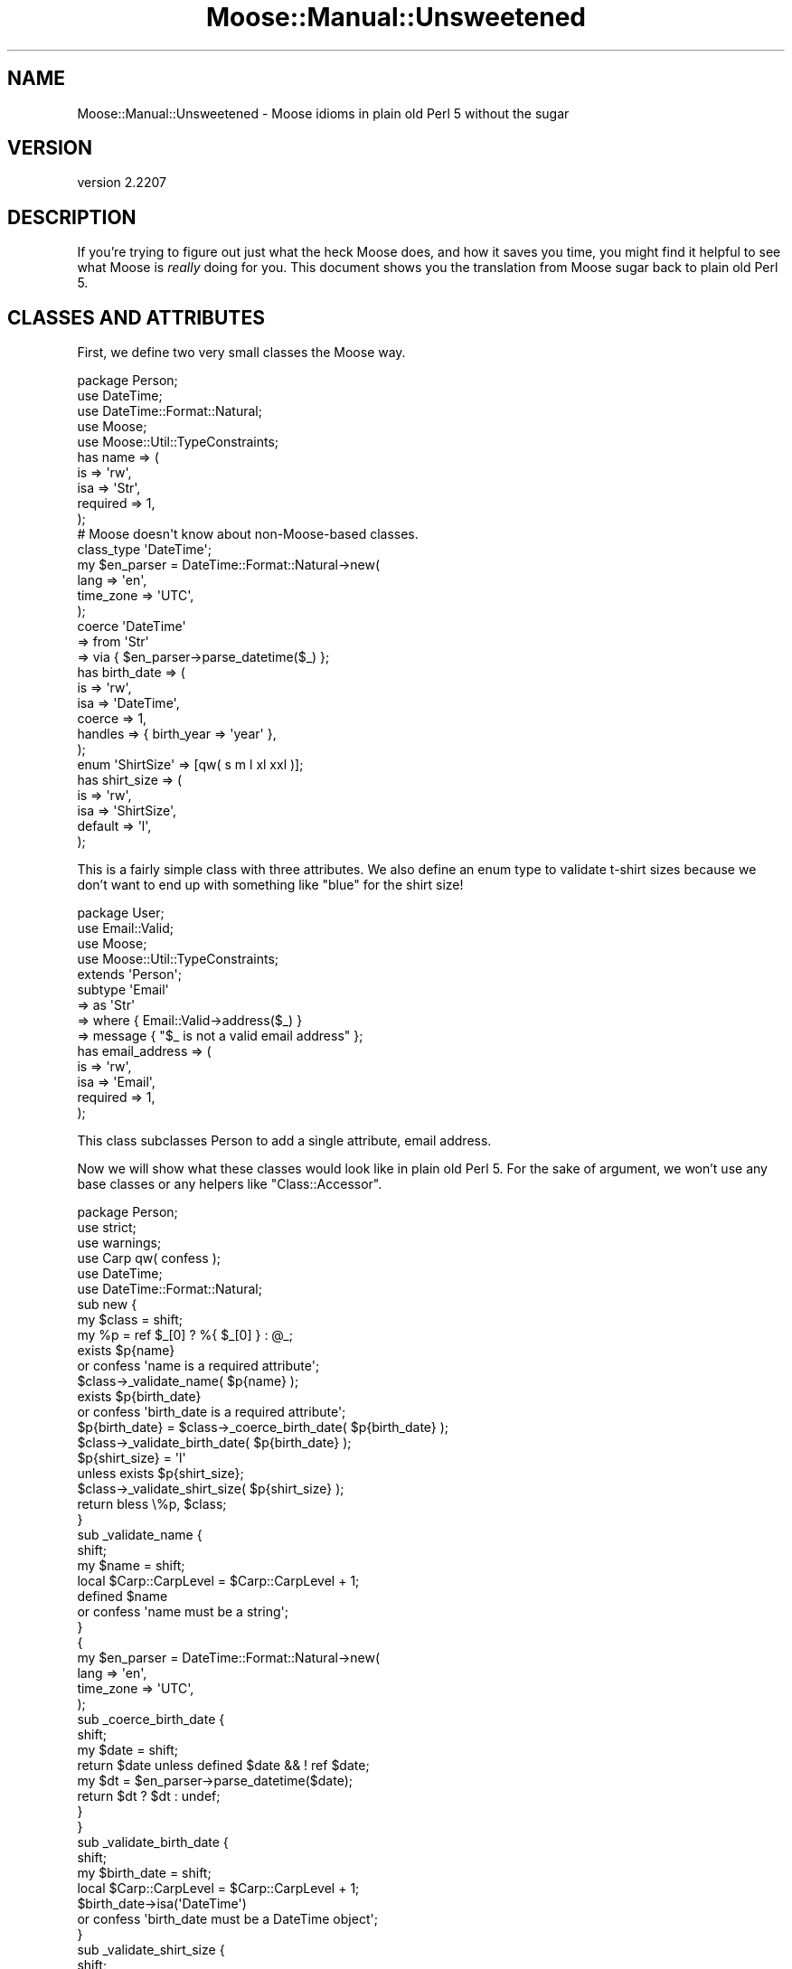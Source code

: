 .\" -*- mode: troff; coding: utf-8 -*-
.\" Automatically generated by Pod::Man 5.01 (Pod::Simple 3.43)
.\"
.\" Standard preamble:
.\" ========================================================================
.de Sp \" Vertical space (when we can't use .PP)
.if t .sp .5v
.if n .sp
..
.de Vb \" Begin verbatim text
.ft CW
.nf
.ne \\$1
..
.de Ve \" End verbatim text
.ft R
.fi
..
.\" \*(C` and \*(C' are quotes in nroff, nothing in troff, for use with C<>.
.ie n \{\
.    ds C` ""
.    ds C' ""
'br\}
.el\{\
.    ds C`
.    ds C'
'br\}
.\"
.\" Escape single quotes in literal strings from groff's Unicode transform.
.ie \n(.g .ds Aq \(aq
.el       .ds Aq '
.\"
.\" If the F register is >0, we'll generate index entries on stderr for
.\" titles (.TH), headers (.SH), subsections (.SS), items (.Ip), and index
.\" entries marked with X<> in POD.  Of course, you'll have to process the
.\" output yourself in some meaningful fashion.
.\"
.\" Avoid warning from groff about undefined register 'F'.
.de IX
..
.nr rF 0
.if \n(.g .if rF .nr rF 1
.if (\n(rF:(\n(.g==0)) \{\
.    if \nF \{\
.        de IX
.        tm Index:\\$1\t\\n%\t"\\$2"
..
.        if !\nF==2 \{\
.            nr % 0
.            nr F 2
.        \}
.    \}
.\}
.rr rF
.\" ========================================================================
.\"
.IX Title "Moose::Manual::Unsweetened 3pm"
.TH Moose::Manual::Unsweetened 3pm 2024-01-21 "perl v5.38.2" "User Contributed Perl Documentation"
.\" For nroff, turn off justification.  Always turn off hyphenation; it makes
.\" way too many mistakes in technical documents.
.if n .ad l
.nh
.SH NAME
Moose::Manual::Unsweetened \- Moose idioms in plain old Perl 5 without the sugar
.SH VERSION
.IX Header "VERSION"
version 2.2207
.SH DESCRIPTION
.IX Header "DESCRIPTION"
If you're trying to figure out just what the heck Moose does, and how
it saves you time, you might find it helpful to see what Moose is
\&\fIreally\fR doing for you. This document shows you the translation from
Moose sugar back to plain old Perl 5.
.SH "CLASSES AND ATTRIBUTES"
.IX Header "CLASSES AND ATTRIBUTES"
First, we define two very small classes the Moose way.
.PP
.Vb 1
\&  package Person;
\&
\&  use DateTime;
\&  use DateTime::Format::Natural;
\&  use Moose;
\&  use Moose::Util::TypeConstraints;
\&
\&  has name => (
\&      is       => \*(Aqrw\*(Aq,
\&      isa      => \*(AqStr\*(Aq,
\&      required => 1,
\&  );
\&
\&  # Moose doesn\*(Aqt know about non\-Moose\-based classes.
\&  class_type \*(AqDateTime\*(Aq;
\&
\&  my $en_parser = DateTime::Format::Natural\->new(
\&      lang      => \*(Aqen\*(Aq,
\&      time_zone => \*(AqUTC\*(Aq,
\&  );
\&
\&  coerce \*(AqDateTime\*(Aq
\&      => from \*(AqStr\*(Aq
\&      => via { $en_parser\->parse_datetime($_) };
\&
\&  has birth_date => (
\&      is      => \*(Aqrw\*(Aq,
\&      isa     => \*(AqDateTime\*(Aq,
\&      coerce  => 1,
\&      handles => { birth_year => \*(Aqyear\*(Aq },
\&  );
\&
\&  enum \*(AqShirtSize\*(Aq => [qw( s m l xl xxl )];
\&
\&  has shirt_size => (
\&      is      => \*(Aqrw\*(Aq,
\&      isa     => \*(AqShirtSize\*(Aq,
\&      default => \*(Aql\*(Aq,
\&  );
.Ve
.PP
This is a fairly simple class with three attributes. We also define an enum
type to validate t\-shirt sizes because we don't want to end up with something
like "blue" for the shirt size!
.PP
.Vb 1
\&  package User;
\&
\&  use Email::Valid;
\&  use Moose;
\&  use Moose::Util::TypeConstraints;
\&
\&  extends \*(AqPerson\*(Aq;
\&
\&  subtype \*(AqEmail\*(Aq
\&      => as \*(AqStr\*(Aq
\&      => where { Email::Valid\->address($_) }
\&      => message { "$_ is not a valid email address" };
\&
\&  has email_address => (
\&      is       => \*(Aqrw\*(Aq,
\&      isa      => \*(AqEmail\*(Aq,
\&      required => 1,
\&  );
.Ve
.PP
This class subclasses Person to add a single attribute, email address.
.PP
Now we will show what these classes would look like in plain old Perl
5. For the sake of argument, we won't use any base classes or any
helpers like \f(CW\*(C`Class::Accessor\*(C'\fR.
.PP
.Vb 1
\&  package Person;
\&
\&  use strict;
\&  use warnings;
\&
\&  use Carp qw( confess );
\&  use DateTime;
\&  use DateTime::Format::Natural;
\&
\&  sub new {
\&      my $class = shift;
\&      my %p = ref $_[0] ? %{ $_[0] } : @_;
\&
\&      exists $p{name}
\&          or confess \*(Aqname is a required attribute\*(Aq;
\&      $class\->_validate_name( $p{name} );
\&
\&      exists $p{birth_date}
\&          or confess \*(Aqbirth_date is a required attribute\*(Aq;
\&
\&      $p{birth_date} = $class\->_coerce_birth_date( $p{birth_date} );
\&      $class\->_validate_birth_date( $p{birth_date} );
\&
\&      $p{shirt_size} = \*(Aql\*(Aq
\&          unless exists $p{shirt_size};
\&
\&      $class\->_validate_shirt_size( $p{shirt_size} );
\&
\&      return bless \e%p, $class;
\&  }
\&
\&  sub _validate_name {
\&      shift;
\&      my $name = shift;
\&
\&      local $Carp::CarpLevel = $Carp::CarpLevel + 1;
\&
\&      defined $name
\&          or confess \*(Aqname must be a string\*(Aq;
\&  }
\&
\&  {
\&      my $en_parser = DateTime::Format::Natural\->new(
\&          lang      => \*(Aqen\*(Aq,
\&          time_zone => \*(AqUTC\*(Aq,
\&      );
\&
\&      sub _coerce_birth_date {
\&          shift;
\&          my $date = shift;
\&
\&          return $date unless defined $date && ! ref $date;
\&
\&          my $dt = $en_parser\->parse_datetime($date);
\&
\&          return $dt ? $dt : undef;
\&      }
\&  }
\&
\&  sub _validate_birth_date {
\&      shift;
\&      my $birth_date = shift;
\&
\&      local $Carp::CarpLevel = $Carp::CarpLevel + 1;
\&
\&      $birth_date\->isa(\*(AqDateTime\*(Aq)
\&          or confess \*(Aqbirth_date must be a DateTime object\*(Aq;
\&  }
\&
\&  sub _validate_shirt_size {
\&      shift;
\&      my $shirt_size = shift;
\&
\&      local $Carp::CarpLevel = $Carp::CarpLevel + 1;
\&
\&      defined $shirt_size
\&          or confess \*(Aqshirt_size cannot be undef\*(Aq;
\&
\&      my %sizes = map { $_ => 1 } qw( s m l xl xxl );
\&
\&      $sizes{$shirt_size}
\&          or confess "$shirt_size is not a valid shirt size (s, m, l, xl, xxl)";
\&  }
\&
\&  sub name {
\&      my $self = shift;
\&
\&      if (@_) {
\&          $self\->_validate_name( $_[0] );
\&          $self\->{name} = $_[0];
\&      }
\&
\&      return $self\->{name};
\&  }
\&
\&  sub birth_date {
\&      my $self = shift;
\&
\&      if (@_) {
\&          my $date = $self\->_coerce_birth_date( $_[0] );
\&          $self\->_validate_birth_date( $date );
\&
\&          $self\->{birth_date} = $date;
\&      }
\&
\&      return $self\->{birth_date};
\&  }
\&
\&  sub birth_year {
\&      my $self = shift;
\&
\&      return $self\->birth_date\->year;
\&  }
\&
\&  sub shirt_size {
\&      my $self = shift;
\&
\&      if (@_) {
\&          $self\->_validate_shirt_size( $_[0] );
\&          $self\->{shirt_size} = $_[0];
\&      }
\&
\&      return $self\->{shirt_size};
\&  }
.Ve
.PP
Wow, that was a mouthful! One thing to note is just how much space the
data validation code consumes. As a result, it's pretty common for
Perl 5 programmers to just not bother. Unfortunately, not validating
arguments leads to surprises down the line ("why is birth_date an
email address?").
.PP
Also, did you spot the (intentional) bug?
.PP
It's in the \f(CW_validate_birth_date()\fR method. We should check that
the value in \f(CW$birth_date\fR is actually defined and an object before
we go and call \f(CWisa()\fR on it! Leaving out those checks means our data
validation code could actually cause our program to die. Oops.
.PP
Note that if we add a superclass to Person we'll have to change the
constructor to account for that.
.PP
(As an aside, getting all the little details of what Moose does for
you just right in this example was really not easy, which emphasizes
the point of the example. Moose saves you a lot of work!)
.PP
Now let's see User:
.PP
.Vb 1
\&  package User;
\&
\&  use strict;
\&  use warnings;
\&
\&  use Carp qw( confess );
\&  use Email::Valid;
\&  use Scalar::Util qw( blessed );
\&
\&  use parent \*(AqPerson\*(Aq;
\&
\&  sub new {
\&      my $class = shift;
\&      my %p = ref $_[0] ? %{ $_[0] } : @_;
\&
\&      exists $p{email_address}
\&          or confess \*(Aqemail_address is a required attribute\*(Aq;
\&      $class\->_validate_email_address( $p{email_address} );
\&
\&      my $self = $class\->SUPER::new(%p);
\&
\&      $self\->{email_address} = $p{email_address};
\&
\&      return $self;
\&  }
\&
\&  sub _validate_email_address {
\&      shift;
\&      my $email_address = shift;
\&
\&      local $Carp::CarpLevel = $Carp::CarpLevel + 1;
\&
\&      defined $email_address
\&          or confess \*(Aqemail_address must be a string\*(Aq;
\&
\&      Email::Valid\->address($email_address)
\&          or confess "$email_address is not a valid email address";
\&  }
\&
\&  sub email_address {
\&      my $self = shift;
\&
\&      if (@_) {
\&          $self\->_validate_email_address( $_[0] );
\&          $self\->{email_address} = $_[0];
\&      }
\&
\&      return $self\->{email_address};
\&  }
.Ve
.PP
That one was shorter, but it only has one attribute.
.PP
Between the two classes, we have a whole lot of code that doesn't do
much. We could probably simplify this by defining some sort of
"attribute and validation" hash, like this:
.PP
.Vb 1
\&  package Person;
\&
\&  my %Attr = (
\&      name => {
\&          required => 1,
\&          validate => sub { defined $_ },
\&      },
\&      birth_date => {
\&          required => 1,
\&          validate => sub { blessed $_ && $_\->isa(\*(AqDateTime\*(Aq) },
\&      },
\&      shirt_size => {
\&          required => 1,
\&          validate => sub { defined $_ && $_ =~ /^(?:s|m|l|xl|xxl)$/i },
\&      }
\&  );
.Ve
.PP
Then we could define a base class that would accept such a definition
and do the right thing. Keep that sort of thing up and we're well on
our way to writing a half-assed version of Moose!
.PP
Of course, there are CPAN modules that do some of what Moose does,
like \f(CW\*(C`Class::Accessor\*(C'\fR, \f(CW\*(C`Class::Meta\*(C'\fR, and so on. But none of them
put together all of Moose's features along with a layer of declarative
sugar, nor are these other modules designed for extensibility in the
same way as Moose. With Moose, it's easy to write a MooseX module to
replace or extend a piece of built-in functionality.
.PP
Moose is a complete OO package in and of itself, and is part of a rich
ecosystem of extensions. It also has an enthusiastic community of
users and is being actively maintained and developed.
.SH AUTHORS
.IX Header "AUTHORS"
.IP \(bu 4
Stevan Little <stevan@cpan.org>
.IP \(bu 4
Dave Rolsky <autarch@urth.org>
.IP \(bu 4
Jesse Luehrs <doy@cpan.org>
.IP \(bu 4
Shawn M Moore <sartak@cpan.org>
.IP \(bu 4
יובל קוג'מן (Yuval Kogman) <nothingmuch@woobling.org>
.IP \(bu 4
Karen Etheridge <ether@cpan.org>
.IP \(bu 4
Florian Ragwitz <rafl@debian.org>
.IP \(bu 4
Hans Dieter Pearcey <hdp@cpan.org>
.IP \(bu 4
Chris Prather <chris@prather.org>
.IP \(bu 4
Matt S Trout <mstrout@cpan.org>
.SH "COPYRIGHT AND LICENSE"
.IX Header "COPYRIGHT AND LICENSE"
This software is copyright (c) 2006 by Infinity Interactive, Inc.
.PP
This is free software; you can redistribute it and/or modify it under
the same terms as the Perl 5 programming language system itself.
